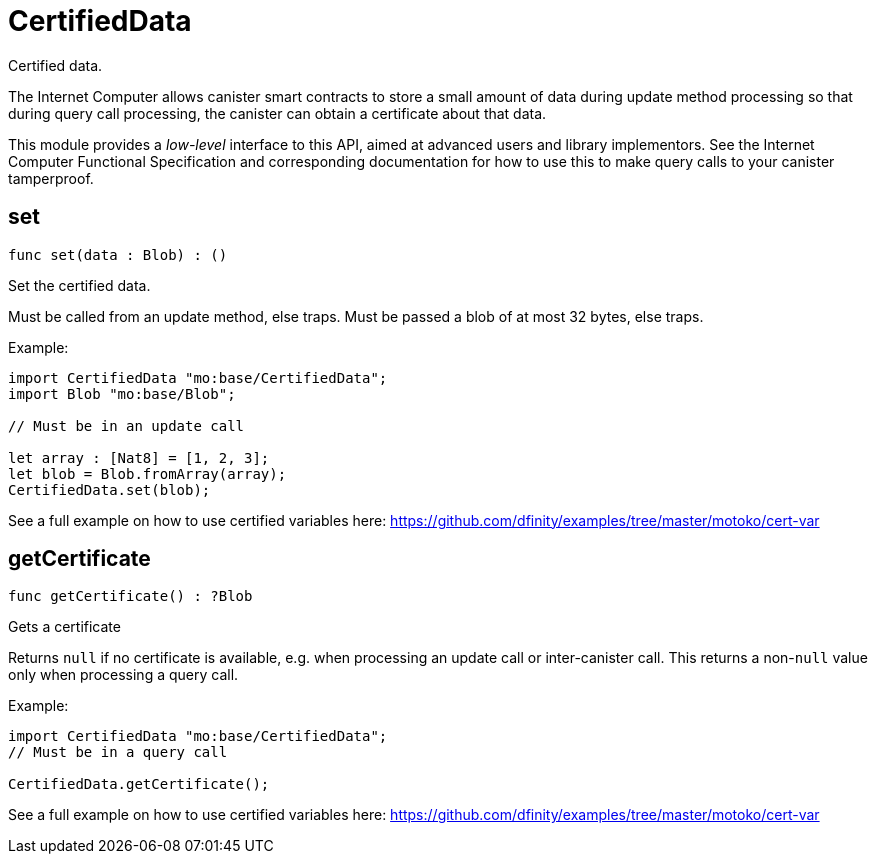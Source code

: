 [[module.CertifiedData]]
= CertifiedData

Certified data.

The Internet Computer allows canister smart contracts to store a small amount of data during
update method processing so that during query call processing, the canister can obtain
a certificate about that data.

This module provides a _low-level_ interface to this API, aimed at advanced
users and library implementors. See the Internet Computer Functional
Specification and corresponding documentation for how to use this to make query
calls to your canister tamperproof.

[[set]]
== set

[source.no-repl,motoko,subs=+macros]
----
func set(data : Blob) : ()
----

Set the certified data.

Must be called from an update method, else traps.
Must be passed a blob of at most 32 bytes, else traps.

Example:
```motoko no-repl
import CertifiedData "mo:base/CertifiedData";
import Blob "mo:base/Blob";

// Must be in an update call

let array : [Nat8] = [1, 2, 3];
let blob = Blob.fromArray(array);
CertifiedData.set(blob);
```

See a full example on how to use certified variables here: https://github.com/dfinity/examples/tree/master/motoko/cert-var


[[getCertificate]]
== getCertificate

[source.no-repl,motoko,subs=+macros]
----
func getCertificate() : ?Blob
----

Gets a certificate

Returns `null` if no certificate is available, e.g. when processing an
update call or inter-canister call. This returns a non-`null` value only
when processing a query call.

Example:
```motoko no-repl
import CertifiedData "mo:base/CertifiedData";
// Must be in a query call

CertifiedData.getCertificate();
```
See a full example on how to use certified variables here: https://github.com/dfinity/examples/tree/master/motoko/cert-var


